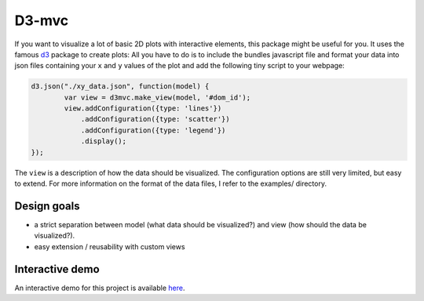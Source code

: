 ======
D3-mvc
======

If you want to visualize a lot of basic 2D plots with
interactive elements, this package might be useful for
you. It uses the famous `d3`_ package to create plots:
All you have to do is to include the bundles javascript
file and format your data into json files containing your
``x`` and ``y`` values of the plot and add the following
tiny script to your webpage:

.. code:: javascript

    d3.json("./xy_data.json", function(model) {
            var view = d3mvc.make_view(model, '#dom_id');
            view.addConfiguration({type: 'lines'})
                .addConfiguration({type: 'scatter'})
                .addConfiguration({type: 'legend'})
                .display();
    });
..

The ``view`` is a description of how the data should be visualized.  The configuration options are still very limited, but easy to extend.  For more information on the format of the data files, I refer to the examples/ directory.

Design goals
============

- a strict separation between model (what data should be visualized?) and view (how should the data be visualized?).
- easy extension / reusability with custom views

Interactive demo
================

An interactive demo for this project is available `here <http://bl.ocks.org/mdrohmann/d1f068cfff753d25c45c/0750ae8cc131fbcbbe2c06238213a34fcc647017>`_.

.. _d3: http://d3js.org/
